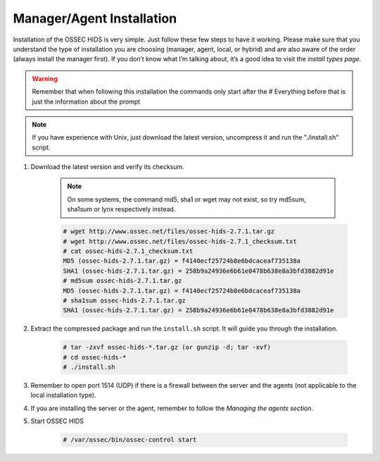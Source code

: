 .. _install:

Manager/Agent Installation
==========================


Installation of the OSSEC HIDS is very simple. Just follow these few steps to have 
it working.  Please make sure that you understand the type of installation you are choosing 
(manager, agent, local, or hybrid) and are also aware of the order (always install the manager 
first). If you don’t know what I’m talking about, it’s a good idea to visit the `install types
page`.

.. warning::

    Remember that when following this installation the commands only start after the # Everything 
    before that is just the information about the prompt

.. note::
   
    If you have experience with Unix, just download the latest version, uncompress it and run the 
    "./install.sh" script.

#. Download the latest version and verify its checksum.

    .. note:: 

        On some systems, the command md5, sha1 or wget may not exist, so try md5sum, sha1sum 
        or lynx respectively instead.

    .. code-block:: console

        # wget http://www.ossec.net/files/ossec-hids-2.7.1.tar.gz
        # wget http://www.ossec.net/files/ossec-hids-2.7.1_checksum.txt
        # cat ossec-hids-2.7.1_checksum.txt
        MD5 (ossec-hids-2.7.1.tar.gz) = f4140ecf25724b8e6bdcaceaf735138a
        SHA1 (ossec-hids-2.7.1.tar.gz) = 258b9a24936e6b61e0478b638e8a3bfd3882d91e
        # md5sum ossec-hids-2.7.1.tar.gz 
        MD5 (ossec-hids-2.7.1.tar.gz) = f4140ecf25724b8e6bdcaceaf735138a
        # sha1sum ossec-hids-2.7.1.tar.gz
        SHA1 (ossec-hids-2.7.1.tar.gz) = 258b9a24936e6b61e0478b638e8a3bfd3882d91e


#. Extract the compressed package and run the ``install.sh`` script. It will guide you 
   through the installation.

    .. code-block:: console 

        # tar -zxvf ossec-hids-*.tar.gz (or gunzip -d; tar -xvf)
        # cd ossec-hids-* 
        # ./install.sh

#. Remember to open port 1514 (UDP) if there is a firewall between the server and 
   the agents (not applicable to the local installation type).

#. If you are installing the server or the agent, remember to follow the `Managing 
   the agents section`.

#. Start OSSEC HIDS 

    .. code-block:: console 

        # /var/ossec/bin/ossec-control start  




